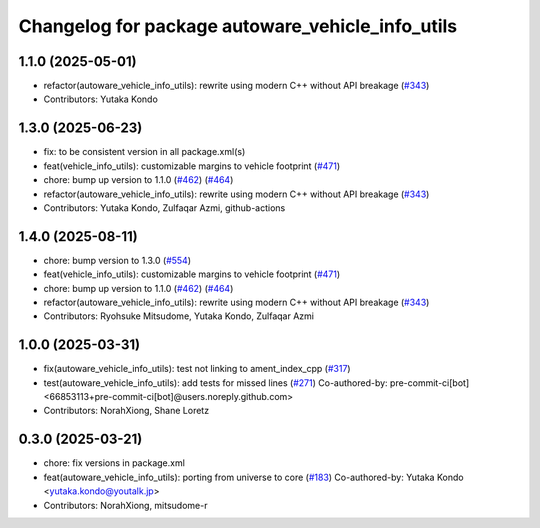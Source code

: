 ^^^^^^^^^^^^^^^^^^^^^^^^^^^^^^^^^^^^^^^^^^^^^^^^^
Changelog for package autoware_vehicle_info_utils
^^^^^^^^^^^^^^^^^^^^^^^^^^^^^^^^^^^^^^^^^^^^^^^^^

1.1.0 (2025-05-01)
------------------
* refactor(autoware_vehicle_info_utils): rewrite using modern C++ without API breakage (`#343 <https://github.com/autowarefoundation/autoware_core/issues/343>`_)
* Contributors: Yutaka Kondo

1.3.0 (2025-06-23)
------------------
* fix: to be consistent version in all package.xml(s)
* feat(vehicle_info_utils): customizable margins to vehicle footprint (`#471 <https://github.com/autowarefoundation/autoware_core/issues/471>`_)
* chore: bump up version to 1.1.0 (`#462 <https://github.com/autowarefoundation/autoware_core/issues/462>`_) (`#464 <https://github.com/autowarefoundation/autoware_core/issues/464>`_)
* refactor(autoware_vehicle_info_utils): rewrite using modern C++ without API breakage (`#343 <https://github.com/autowarefoundation/autoware_core/issues/343>`_)
* Contributors: Yutaka Kondo, Zulfaqar Azmi, github-actions

1.4.0 (2025-08-11)
------------------
* chore: bump version to 1.3.0 (`#554 <https://github.com/autowarefoundation/autoware_core/issues/554>`_)
* feat(vehicle_info_utils): customizable margins to vehicle footprint (`#471 <https://github.com/autowarefoundation/autoware_core/issues/471>`_)
* chore: bump up version to 1.1.0 (`#462 <https://github.com/autowarefoundation/autoware_core/issues/462>`_) (`#464 <https://github.com/autowarefoundation/autoware_core/issues/464>`_)
* refactor(autoware_vehicle_info_utils): rewrite using modern C++ without API breakage (`#343 <https://github.com/autowarefoundation/autoware_core/issues/343>`_)
* Contributors: Ryohsuke Mitsudome, Yutaka Kondo, Zulfaqar Azmi

1.0.0 (2025-03-31)
------------------
* fix(autoware_vehicle_info_utils): test not linking to ament_index_cpp (`#317 <https://github.com/autowarefoundation/autoware_core/issues/317>`_)
* test(autoware_vehicle_info_utils): add tests for missed lines (`#271 <https://github.com/autowarefoundation/autoware_core/issues/271>`_)
  Co-authored-by: pre-commit-ci[bot] <66853113+pre-commit-ci[bot]@users.noreply.github.com>
* Contributors: NorahXiong, Shane Loretz

0.3.0 (2025-03-21)
------------------
* chore: fix versions in package.xml
* feat(autoware_vehicle_info_utils): porting from universe to core (`#183 <https://github.com/autowarefoundation/autoware.core/issues/183>`_)
  Co-authored-by: Yutaka Kondo <yutaka.kondo@youtalk.jp>
* Contributors: NorahXiong, mitsudome-r
